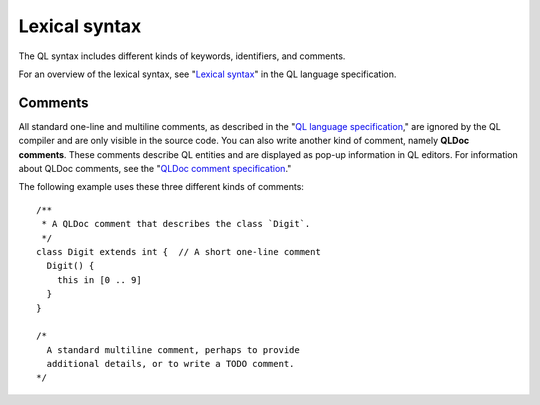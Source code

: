 .. _lexical-syntax:

Lexical syntax
##############

The QL syntax includes different kinds of keywords, identifiers, and comments.

For an overview of the lexical syntax, see "`Lexical syntax 
<https://help.semmle.com/QL/ql-spec/language.html#lexical-syntax>`_" in the QL language specification.

.. index:: comment, QLDoc
.. _comments:

Comments
********

All standard one-line and multiline comments, as described in the "`QL language specification 
<https://help.semmle.com/QL/ql-spec/language.html#comments>`_," are ignored by the QL 
compiler and are only visible in the source code.
You can also write another kind of comment, namely **QLDoc comments**. These comments describe
QL entities and are displayed as pop-up information in QL editors. For information about QLDoc
comments, see the "`QLDoc comment specification <https://help.semmle.com/QL/ql-spec/qldoc-comment-specification.html>`_."

The following example uses these three different kinds of comments::

    /**
     * A QLDoc comment that describes the class `Digit`.
     */
    class Digit extends int {  // A short one-line comment
      Digit() {
        this in [0 .. 9]
      }
    }

    /* 
      A standard multiline comment, perhaps to provide 
      additional details, or to write a TODO comment.
    */
